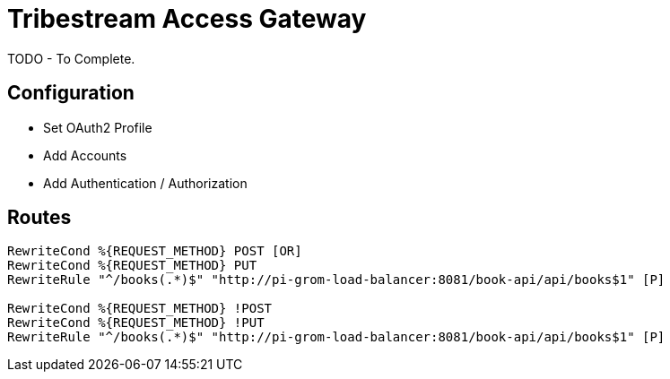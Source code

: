 = Tribestream Access Gateway

TODO - To Complete.

== Configuration

* Set OAuth2 Profile
* Add Accounts
* Add Authentication / Authorization

== Routes

....
RewriteCond %{REQUEST_METHOD} POST [OR]
RewriteCond %{REQUEST_METHOD} PUT
RewriteRule "^/books(.*)$" "http://pi-grom-load-balancer:8081/book-api/api/books$1" [P]

RewriteCond %{REQUEST_METHOD} !POST
RewriteCond %{REQUEST_METHOD} !PUT
RewriteRule "^/books(.*)$" "http://pi-grom-load-balancer:8081/book-api/api/books$1" [P]
....